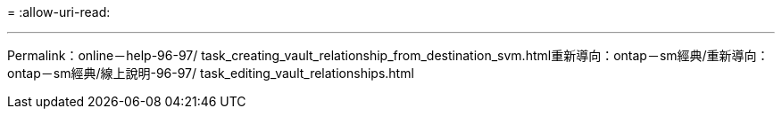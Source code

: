 = 
:allow-uri-read: 


'''
Permalink：online－help-96-97/ task_creating_vault_relationship_from_destination_svm.html重新導向：ontap－sm經典/重新導向：ontap－sm經典/線上說明-96-97/ task_editing_vault_relationships.html
